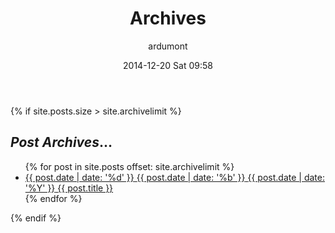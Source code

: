 #+STARTUP: showall indent
#+STARTUP: hidestars
#+OPTIONS: H:2 num:nil tags:nil toc:nil timestamps:t
#+BLOG: org
#+LAYOUT: default
#+AUTHOR: ardumont
#+DATE: 2014-12-20 Sat 09:58
#+TITLE: Archives
#+DESCRIPTION: Archives
#+CATEGORIES: archives
#+TAGS: archives

#+BEGIN_EXPORT html
{% if site.posts.size > site.archivelimit %}
    <div id="container" class="archives">
      <div class="index">
        <h2><em>Post Archives</em>&hellip;</h2>
        <ul>
          {% for post in site.posts offset: site.archivelimit %}
            <li>
              <a href="{{ post.url }}/#notebook" title="{{ post.title }}">
                <span class="date">
                  <span class="day">{{ post.date | date: '%d' }}</span>
                  <span class="month"><abbr>{{ post.date | date: '%b' }}</abbr></span>
                  <span class="year">{{ post.date | date: '%Y' }}</span>
                </span>
                <span class="title">{{ post.title }}</span>
              </a>
            </li>
          {% endfor %}
        </ul>
      </div> <!-- /.index -->
    </div> <!-- /#container.archives -->
{% endif %}
#+END_EXPORT
